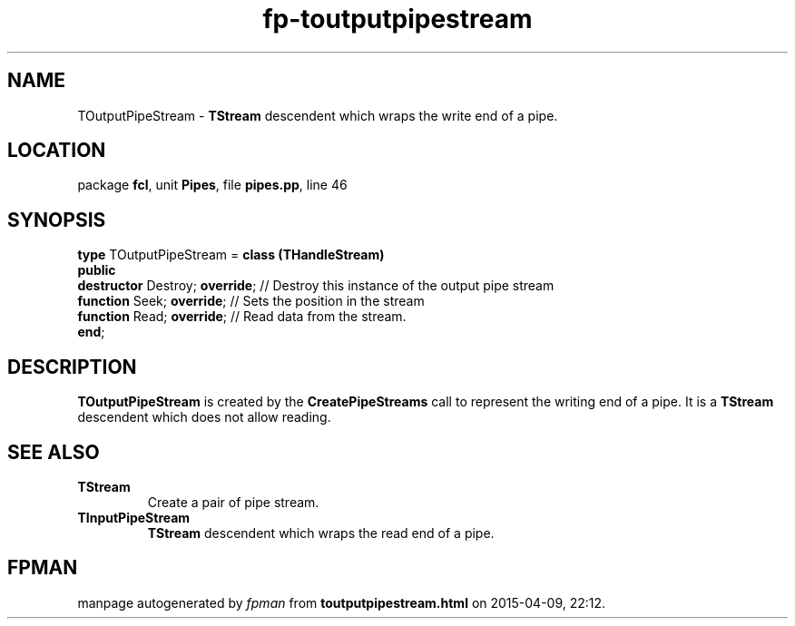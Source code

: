 .\" file autogenerated by fpman
.TH "fp-toutputpipestream" 3 "2014-03-14" "fpman" "Free Pascal Programmer's Manual"
.SH NAME
TOutputPipeStream - \fBTStream\fR descendent which wraps the write end of a pipe.
.SH LOCATION
package \fBfcl\fR, unit \fBPipes\fR, file \fBpipes.pp\fR, line 46
.SH SYNOPSIS
\fBtype\fR TOutputPipeStream = \fBclass (THandleStream)\fR
.br
\fBpublic\fR
  \fBdestructor\fR Destroy; \fBoverride\fR; // Destroy this instance of the output pipe stream
  \fBfunction\fR Seek; \fBoverride\fR;      // Sets the position in the stream
  \fBfunction\fR Read; \fBoverride\fR;      // Read data from the stream.
.br
\fBend\fR;
.SH DESCRIPTION
\fBTOutputPipeStream\fR is created by the \fBCreatePipeStreams\fR call to represent the writing end of a pipe. It is a \fBTStream\fR descendent which does not allow reading.


.SH SEE ALSO
.TP
.B TStream
Create a pair of pipe stream.
.TP
.B TInputPipeStream
\fBTStream\fR descendent which wraps the read end of a pipe.

.SH FPMAN
manpage autogenerated by \fIfpman\fR from \fBtoutputpipestream.html\fR on 2015-04-09, 22:12.

